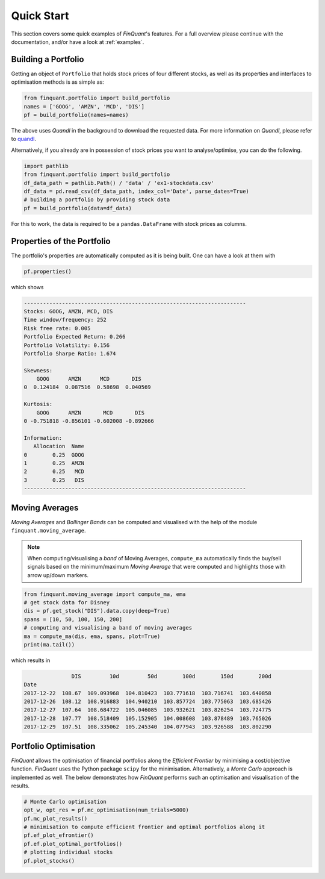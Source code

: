 .. _quickstart:
.. _quandl: http://www.quandl.com/

###########
Quick Start
###########

This section covers some quick examples of *FinQuant*'s features. For a full overview please continue with the documentation, and/or have a look at :ref:`examples`.

Building a Portfolio
====================

Getting an object of ``Portfolio`` that holds stock prices of four different stocks, as well as its properties and interfaces to optimisation methods is as simple as:

.. code:: python

    from finquant.portfolio import build_portfolio
    names = ['GOOG', 'AMZN', 'MCD', 'DIS']
    pf = build_portfolio(names=names)

The above uses *Quandl* in the background to download the requested data. For more information on *Quandl*, please refer to quandl_.

Alternatively, if you already are in possession of stock prices you want to analyse/optimise, you can do the following.

.. code:: python

    import pathlib
    from finquant.portfolio import build_portfolio
    df_data_path = pathlib.Path() / 'data' / 'ex1-stockdata.csv'
    df_data = pd.read_csv(df_data_path, index_col='Date', parse_dates=True)
    # building a portfolio by providing stock data
    pf = build_portfolio(data=df_data)

For this to work, the data is required to be a ``pandas.DataFrame`` with stock prices as columns. 


Properties of the Portfolio
===========================

The portfolio's properties are automatically computed as it is being built. One can have a look at them with

.. code:: python

    pf.properties()

which shows

.. code::

    ----------------------------------------------------------------------
    Stocks: GOOG, AMZN, MCD, DIS
    Time window/frequency: 252
    Risk free rate: 0.005
    Portfolio Expected Return: 0.266
    Portfolio Volatility: 0.156
    Portfolio Sharpe Ratio: 1.674

    Skewness:
        GOOG      AMZN      MCD       DIS
    0  0.124184  0.087516  0.58698  0.040569

    Kurtosis:
        GOOG      AMZN       MCD       DIS
    0 -0.751818 -0.856101 -0.602008 -0.892666

    Information:
       Allocation  Name
    0        0.25  GOOG
    1        0.25  AMZN
    2        0.25   MCD
    3        0.25   DIS
    ----------------------------------------------------------------------

Moving Averages
===============

*Moving Averages* and *Bollinger Bands* can be computed and visualised with the help of the module ``finquant.moving_average``.

.. note:: When computing/visualising a *band* of Moving Averages, ``compute_ma`` automatically finds the buy/sell signals based on the minimum/maximum *Moving Average* that were computed and highlights those with arrow up/down markers.

.. code:: python

    from finquant.moving_average import compute_ma, ema
    # get stock data for Disney
    dis = pf.get_stock("DIS").data.copy(deep=True)
    spans = [10, 50, 100, 150, 200]
    # computing and visualising a band of moving averages
    ma = compute_ma(dis, ema, spans, plot=True)
    print(ma.tail())

which results in

.. code::

                   DIS         10d         50d        100d        150d        200d
    Date                                                                          
    2017-12-22  108.67  109.093968  104.810423  103.771618  103.716741  103.640858
    2017-12-26  108.12  108.916883  104.940210  103.857724  103.775063  103.685426
    2017-12-27  107.64  108.684722  105.046085  103.932621  103.826254  103.724775
    2017-12-28  107.77  108.518409  105.152905  104.008608  103.878489  103.765026
    2017-12-29  107.51  108.335062  105.245340  104.077943  103.926588  103.802290

.. figure:: ../images/ma-band-buysell-signals.svg
    :width: 85 %
    :align: center


Portfolio Optimisation
======================
*FinQuant* allows the optimisation of financial portfolios along the *Efficient Frontier* by minimising a cost/objective function. *FinQuant* uses the Python package ``scipy`` for the minimisation. Alternatively, a *Monte Carlo* approach is implemented as well. The below demonstrates how *FinQuant* performs such an optimisation and visualisation of the results.

.. code::

    # Monte Carlo optimisation
    opt_w, opt_res = pf.mc_optimisation(num_trials=5000)
    pf.mc_plot_results()
    # minimisation to compute efficient frontier and optimal portfolios along it
    pf.ef_plot_efrontier()
    pf.ef.plot_optimal_portfolios()
    # plotting individual stocks
    pf.plot_stocks()
            
.. figure:: ../images/ef-mc-overlay.svg
    :width: 85 %
    :align: center



